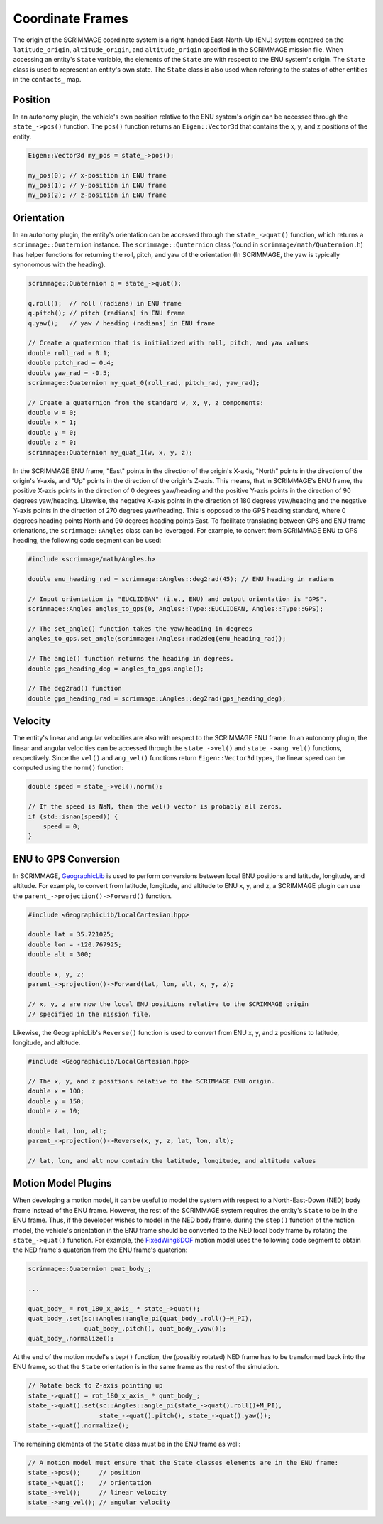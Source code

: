 =================
Coordinate Frames
=================

The origin of the SCRIMMAGE coordinate system is a right-handed East-North-Up
(ENU) system centered on the ``latitude_origin``, ``altitude_origin``, and
``altitude_origin`` specified in the SCRIMMAGE mission file. When accessing an
entity's ``State`` variable, the elements of the ``State`` are with respect to
the ENU system's origin. The ``State`` class is used to represent an entity's
own state. The ``State`` class is also used when refering to the states of
other entities in the ``contacts_`` map.

Position
--------

In an autonomy plugin, the vehicle's own position relative to the ENU system's
origin can be accessed through the ``state_->pos()`` function. The ``pos()``
function returns an ``Eigen::Vector3d`` that contains the x, y, and z positions
of the entity.

.. code-block:: c++

   Eigen::Vector3d my_pos = state_->pos();

   my_pos(0); // x-position in ENU frame
   my_pos(1); // y-position in ENU frame
   my_pos(2); // z-position in ENU frame

Orientation
-----------

In an autonomy plugin, the entity's orientation can be accessed through the
``state_->quat()`` function, which returns a ``scrimmage::Quaternion``
instance. The ``scrimmage::Quaternion`` class (found in
``scrimmage/math/Quaternion.h``) has helper functions for returning the roll,
pitch, and yaw of the orientation (In SCRIMMAGE, the yaw is typically
synonomous with the heading).

.. code-block:: c++

   scrimmage::Quaternion q = state_->quat();

   q.roll();  // roll (radians) in ENU frame
   q.pitch(); // pitch (radians) in ENU frame
   q.yaw();   // yaw / heading (radians) in ENU frame

   // Create a quaternion that is initialized with roll, pitch, and yaw values
   double roll_rad = 0.1;
   double pitch_rad = 0.4;
   double yaw_rad = -0.5;
   scrimmage::Quaternion my_quat_0(roll_rad, pitch_rad, yaw_rad);

   // Create a quaternion from the standard w, x, y, z components:
   double w = 0;
   double x = 1;
   double y = 0;
   double z = 0;
   scrimmage::Quaternion my_quat_1(w, x, y, z);

In the SCRIMMAGE ENU frame, "East" points in the direction of the origin's
X-axis, "North" points in the direction of the origin's Y-axis, and "Up" points
in the direction of the origin's Z-axis. This means, that in SCRIMMAGE's ENU
frame, the positive X-axis points in the direction of 0 degrees yaw/heading and
the positive Y-axis points in the direction of 90 degrees
yaw/heading. Likewise, the negative X-axis points in the direction of 180
degrees yaw/heading and the negative Y-axis points in the direction of 270
degrees yaw/heading. This is opposed to the GPS heading standard, where 0
degrees heading points North and 90 degrees heading points East. To facilitate
translating between GPS and ENU frame orienations, the ``scrimmage::Angles``
class can be leveraged. For example, to convert from SCRIMMAGE ENU to GPS
heading, the following code segment can be used:

.. code-block:: c++

   #include <scrimmage/math/Angles.h>

   double enu_heading_rad = scrimmage::Angles::deg2rad(45); // ENU heading in radians

   // Input orientation is "EUCLIDEAN" (i.e., ENU) and output orientation is "GPS".
   scrimmage::Angles angles_to_gps(0, Angles::Type::EUCLIDEAN, Angles::Type::GPS);

   // The set_angle() function takes the yaw/heading in degrees
   angles_to_gps.set_angle(scrimmage::Angles::rad2deg(enu_heading_rad));

   // The angle() function returns the heading in degrees.
   double gps_heading_deg = angles_to_gps.angle();

   // The deg2rad() function
   double gps_heading_rad = scrimmage::Angles::deg2rad(gps_heading_deg);

Velocity
--------

The entity's linear and angular velocities are also with respect to the
SCRIMMAGE ENU frame. In an autonomy plugin, the linear and angular velocities
can be accessed through the ``state_->vel()`` and ``state_->ang_vel()``
functions, respectively. Since the ``vel()`` and ``ang_vel()`` functions return
``Eigen::Vector3d`` types, the linear speed can be computed using the ``norm()`` function:

.. code-block:: c++

   double speed = state_->vel().norm();

   // If the speed is NaN, then the vel() vector is probably all zeros.
   if (std::isnan(speed)) {
       speed = 0;
   }

ENU to GPS Conversion
---------------------

In SCRIMMAGE, `GeographicLib <https://geographiclib.sourceforge.io/>`_ is used
to perform conversions between local ENU positions and latitude, longitude, and
altitude. For example, to convert from latitude, longitude, and altitude to ENU
x, y, and z, a SCRIMMAGE plugin can use the
``parent_->projection()->Forward()`` function.

.. code-block:: c++

   #include <GeographicLib/LocalCartesian.hpp>

   double lat = 35.721025;
   double lon = -120.767925;
   double alt = 300;

   double x, y, z;
   parent_->projection()->Forward(lat, lon, alt, x, y, z);

   // x, y, z are now the local ENU positions relative to the SCRIMMAGE origin
   // specified in the mission file.

Likewise, the GeographicLib's ``Reverse()`` function is used to convert from
ENU x, y, and z positions to latitude, longitude, and altitude.

.. code-block:: c++

   #include <GeographicLib/LocalCartesian.hpp>

   // The x, y, and z positions relative to the SCRIMMAGE ENU origin.
   double x = 100;
   double y = 150;
   double z = 10;

   double lat, lon, alt;
   parent_->projection()->Reverse(x, y, z, lat, lon, alt);

   // lat, lon, and alt now contain the latitude, longitude, and altitude values

Motion Model Plugins
--------------------

When developing a motion model, it can be useful to model the system with
respect to a North-East-Down (NED) body frame instead of the ENU
frame. However, the rest of the SCRIMMAGE system requires the entity's
``State`` to be in the ENU frame. Thus, if the developer wishes to model in the
NED body frame, during the ``step()`` function of the motion model, the
vehicle's orientation in the ENU frame should be converted to the NED local
body frame by rotating the ``state_->quat()`` function. For example, the
`FixedWing6DOF
<https://github.com/gtri/scrimmage/blob/master/src/plugins/motion/FixedWing6DOF/FixedWing6DOF.cpp>`_
motion model uses the following code segment to obtain the NED frame's
quaterion from the ENU frame's quaterion:

.. code-block:: c++

   scrimmage::Quaternion quat_body_;

   ...

   quat_body_ = rot_180_x_axis_ * state_->quat();
   quat_body_.set(sc::Angles::angle_pi(quat_body_.roll()+M_PI),
                  quat_body_.pitch(), quat_body_.yaw());
   quat_body_.normalize();

At the end of the motion model's ``step()`` function, the (possibly rotated)
NED frame has to be transformed back into the ENU frame, so that the ``State``
orientation is in the same frame as the rest of the simulation.

.. code-block:: c++

   // Rotate back to Z-axis pointing up
   state_->quat() = rot_180_x_axis_ * quat_body_;
   state_->quat().set(sc::Angles::angle_pi(state_->quat().roll()+M_PI),
                      state_->quat().pitch(), state_->quat().yaw());
   state_->quat().normalize();

The remaining elements of the ``State`` class must be in the ENU frame as well:

.. code-block:: c++

   // A motion model must ensure that the State classes elements are in the ENU frame:
   state_->pos();     // position
   state_->quat();    // orientation
   state_->vel();     // linear velocity
   state_->ang_vel(); // angular velocity

